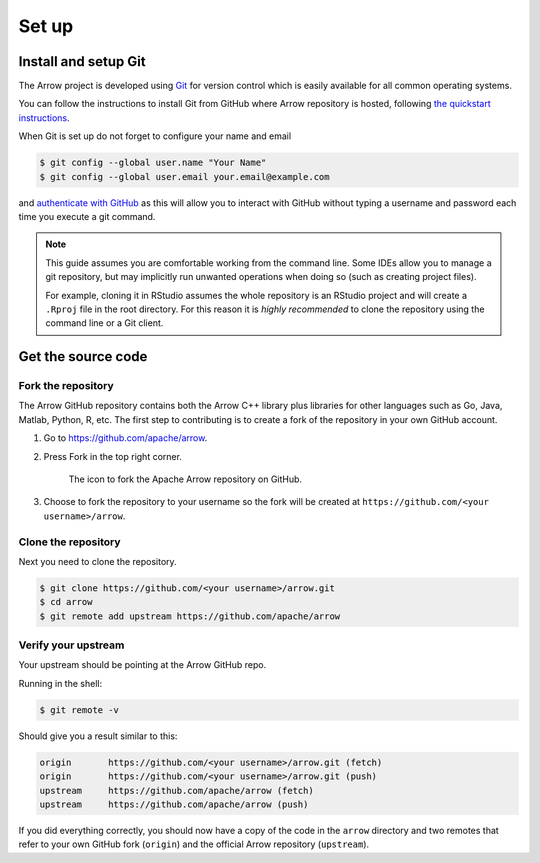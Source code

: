 .. Licensed to the Apache Software Foundation (ASF) under one
.. or more contributor license agreements.  See the NOTICE file
.. distributed with this work for additional information
.. regarding copyright ownership.  The ASF licenses this file
.. to you under the Apache License, Version 2.0 (the
.. "License"); you may not use this file except in compliance
.. with the License.  You may obtain a copy of the License at

..   http://www.apache.org/licenses/LICENSE-2.0

.. Unless required by applicable law or agreed to in writing,
.. software distributed under the License is distributed on an
.. "AS IS" BASIS, WITHOUT WARRANTIES OR CONDITIONS OF ANY
.. KIND, either express or implied.  See the License for the
.. specific language governing permissions and limitations
.. under the License.


.. SCOPE OF THIS SECTION
.. This section should include all necessary steps to set up
.. the forked Arrow repository locally in order to be able to
.. proceed toward building the library.


.. _set-up:

******
Set up
******

Install and setup Git
=====================

The Arrow project is developed using `Git <https://git-scm.com/>`_
for version control which is easily available for all common
operating systems.

You can follow the instructions to install Git from GitHub
where Arrow repository is hosted, following
`the quickstart instructions <https://docs.github.com/en/get-started/quickstart/set-up-git>`_.

When Git is set up do not forget to configure your name and email

.. code:: console

   $ git config --global user.name "Your Name"
   $ git config --global user.email your.email@example.com

and `authenticate with GitHub <https://docs.github.com/en/get-started/quickstart/set-up-git#next-steps-authenticating-with-github-from-git>`_
as this will allow you to interact with GitHub without typing
a username and password each time you execute a git command.

.. note::

   This guide assumes you are comfortable working from the command line.
   Some IDEs allow you to manage a git repository, but may implicitly run
   unwanted operations when doing so (such as creating project files).

   For example, cloning it in RStudio assumes the whole repository is an
   RStudio project and will create a ``.Rproj`` file in the root directory.
   For this reason it is *highly recommended* to clone the repository using
   the command line or a Git client.
   
Get the source code
===================

Fork the repository
-------------------

The Arrow GitHub repository contains both the Arrow C++ library plus
libraries for other languages such as Go, Java, Matlab, Python, R, etc.
The first step to contributing is to create a fork of the repository
in your own GitHub account.

1. Go to `<https://github.com/apache/arrow>`_.

2. Press Fork in the top right corner.

   .. figure:: github_fork.jpeg
      :scale: 50 %
      :alt: Fork the Apache Arrow repository on GitHub.

      The icon to fork the Apache Arrow repository on GitHub.

3. Choose to fork the repository to your username so the fork will be
   created at ``https://github.com/<your username>/arrow``.

Clone the repository
--------------------

Next you need to clone the repository.

.. code:: console

   $ git clone https://github.com/<your username>/arrow.git
   $ cd arrow
   $ git remote add upstream https://github.com/apache/arrow

Verify your upstream
--------------------

Your upstream should be pointing at the Arrow GitHub repo.

Running in the shell:

.. code:: console

   $ git remote -v

Should give you a result similar to this:

.. code:: console

   origin	https://github.com/<your username>/arrow.git (fetch)
   origin	https://github.com/<your username>/arrow.git (push)
   upstream	https://github.com/apache/arrow (fetch)
   upstream	https://github.com/apache/arrow (push)

If you did everything correctly, you should now have a copy of the code
in the ``arrow`` directory and two remotes that refer to your own GitHub
fork (``origin``) and the official Arrow repository (``upstream``).
